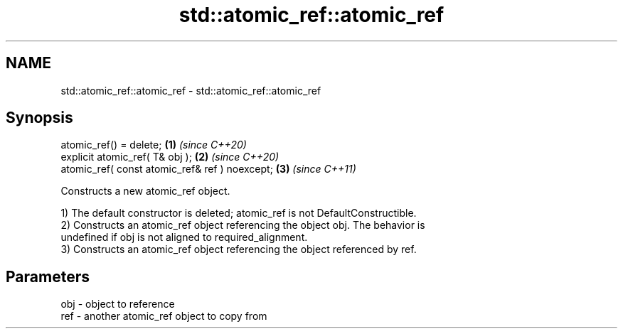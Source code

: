 .TH std::atomic_ref::atomic_ref 3 "2019.03.28" "http://cppreference.com" "C++ Standard Libary"
.SH NAME
std::atomic_ref::atomic_ref \- std::atomic_ref::atomic_ref

.SH Synopsis
   atomic_ref() = delete;                        \fB(1)\fP \fI(since C++20)\fP
   explicit atomic_ref( T& obj );                \fB(2)\fP \fI(since C++20)\fP
   atomic_ref( const atomic_ref& ref ) noexcept; \fB(3)\fP \fI(since C++11)\fP

   Constructs a new atomic_ref object.

   1) The default constructor is deleted; atomic_ref is not DefaultConstructible.
   2) Constructs an atomic_ref object referencing the object obj. The behavior is
   undefined if obj is not aligned to required_alignment.
   3) Constructs an atomic_ref object referencing the object referenced by ref.

.SH Parameters

   obj - object to reference
   ref - another atomic_ref object to copy from

